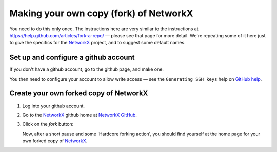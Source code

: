 .. _forking:

=======================================
Making your own copy (fork) of NetworkX
=======================================

You need to do this only once.  The instructions here are very similar
to the instructions at https://help.github.com/articles/fork-a-repo/ — please see
that page for more detail.  We're repeating some of it here just to give the
specifics for the `NetworkX`_ project, and to suggest some default names.

.. _NetworkX: https://networkx.github.io

Set up and configure a github account
=====================================

If you don't have a github account, go to the github page, and make one.

You then need to configure your account to allow write access — see
the ``Generating SSH keys`` help on `GitHub help`_.

.. _GitHub help: http://help.github.com

Create your own forked copy of NetworkX
=======================================

#. Log into your github account.
#. Go to the `NetworkX`_ github home at `NetworkX GitHub`_.
#. Click on the *fork* button:

   .. image:: forking_button.png

   Now, after a short pause and some 'Hardcore forking action', you
   should find yourself at the home page for your own forked copy of `NetworkX`_.

.. _NetworkX GitHub: https://github.com/networkx/networkx
